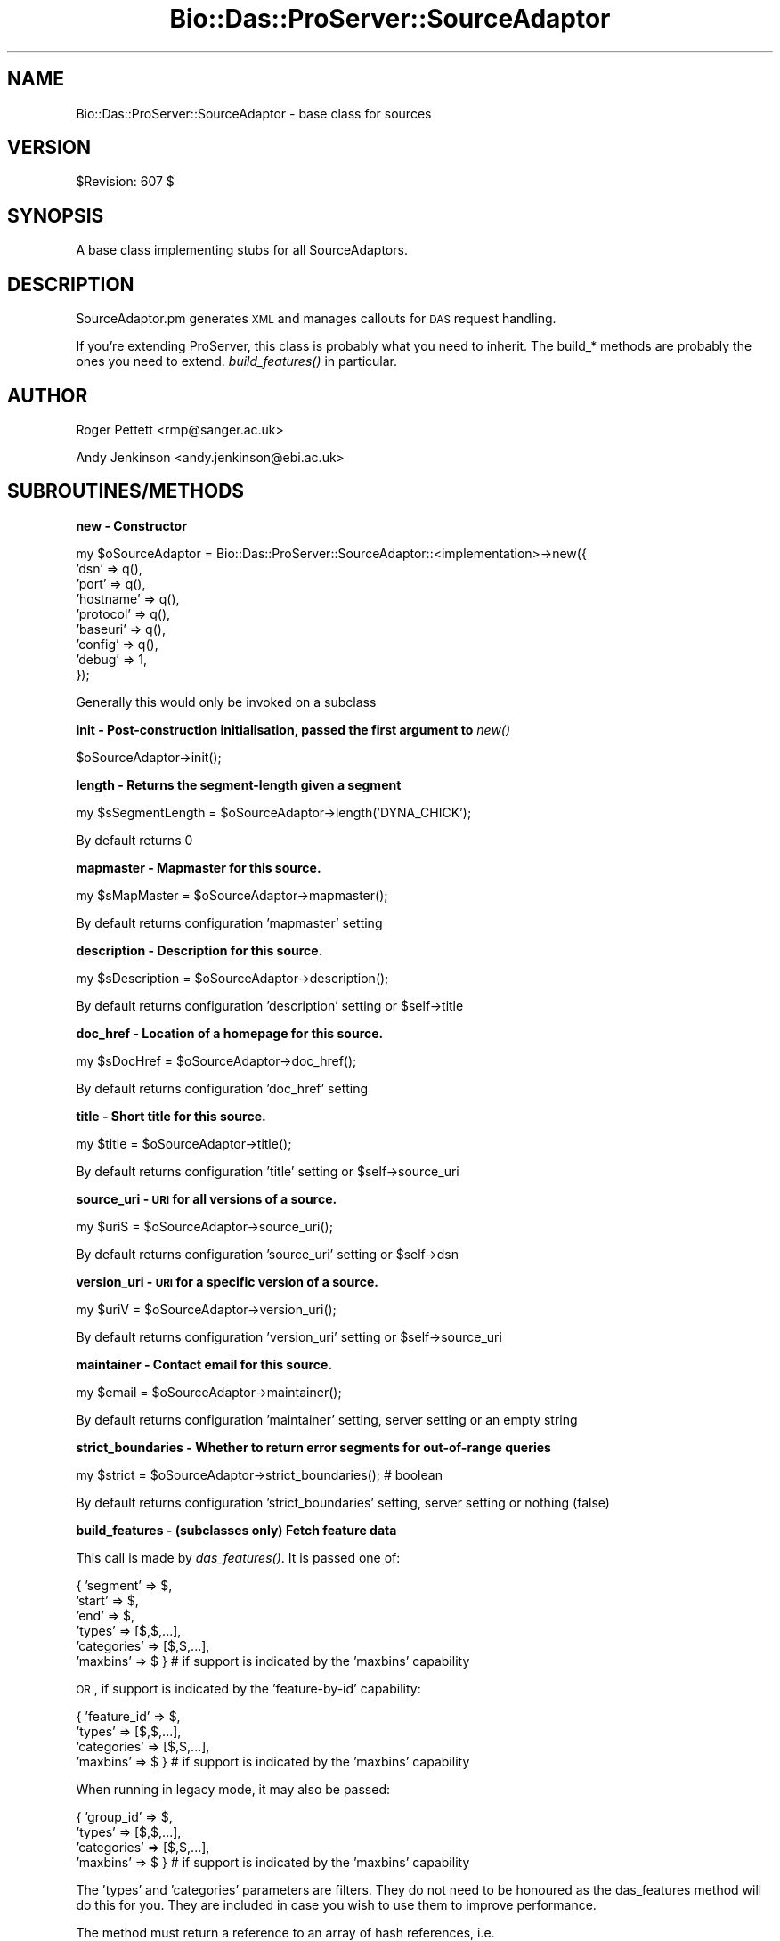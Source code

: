 .\" Automatically generated by Pod::Man v1.37, Pod::Parser v1.32
.\"
.\" Standard preamble:
.\" ========================================================================
.de Sh \" Subsection heading
.br
.if t .Sp
.ne 5
.PP
\fB\\$1\fR
.PP
..
.de Sp \" Vertical space (when we can't use .PP)
.if t .sp .5v
.if n .sp
..
.de Vb \" Begin verbatim text
.ft CW
.nf
.ne \\$1
..
.de Ve \" End verbatim text
.ft R
.fi
..
.\" Set up some character translations and predefined strings.  \*(-- will
.\" give an unbreakable dash, \*(PI will give pi, \*(L" will give a left
.\" double quote, and \*(R" will give a right double quote.  | will give a
.\" real vertical bar.  \*(C+ will give a nicer C++.  Capital omega is used to
.\" do unbreakable dashes and therefore won't be available.  \*(C` and \*(C'
.\" expand to `' in nroff, nothing in troff, for use with C<>.
.tr \(*W-|\(bv\*(Tr
.ds C+ C\v'-.1v'\h'-1p'\s-2+\h'-1p'+\s0\v'.1v'\h'-1p'
.ie n \{\
.    ds -- \(*W-
.    ds PI pi
.    if (\n(.H=4u)&(1m=24u) .ds -- \(*W\h'-12u'\(*W\h'-12u'-\" diablo 10 pitch
.    if (\n(.H=4u)&(1m=20u) .ds -- \(*W\h'-12u'\(*W\h'-8u'-\"  diablo 12 pitch
.    ds L" ""
.    ds R" ""
.    ds C` ""
.    ds C' ""
'br\}
.el\{\
.    ds -- \|\(em\|
.    ds PI \(*p
.    ds L" ``
.    ds R" ''
'br\}
.\"
.\" If the F register is turned on, we'll generate index entries on stderr for
.\" titles (.TH), headers (.SH), subsections (.Sh), items (.Ip), and index
.\" entries marked with X<> in POD.  Of course, you'll have to process the
.\" output yourself in some meaningful fashion.
.if \nF \{\
.    de IX
.    tm Index:\\$1\t\\n%\t"\\$2"
..
.    nr % 0
.    rr F
.\}
.\"
.\" For nroff, turn off justification.  Always turn off hyphenation; it makes
.\" way too many mistakes in technical documents.
.hy 0
.if n .na
.\"
.\" Accent mark definitions (@(#)ms.acc 1.5 88/02/08 SMI; from UCB 4.2).
.\" Fear.  Run.  Save yourself.  No user-serviceable parts.
.    \" fudge factors for nroff and troff
.if n \{\
.    ds #H 0
.    ds #V .8m
.    ds #F .3m
.    ds #[ \f1
.    ds #] \fP
.\}
.if t \{\
.    ds #H ((1u-(\\\\n(.fu%2u))*.13m)
.    ds #V .6m
.    ds #F 0
.    ds #[ \&
.    ds #] \&
.\}
.    \" simple accents for nroff and troff
.if n \{\
.    ds ' \&
.    ds ` \&
.    ds ^ \&
.    ds , \&
.    ds ~ ~
.    ds /
.\}
.if t \{\
.    ds ' \\k:\h'-(\\n(.wu*8/10-\*(#H)'\'\h"|\\n:u"
.    ds ` \\k:\h'-(\\n(.wu*8/10-\*(#H)'\`\h'|\\n:u'
.    ds ^ \\k:\h'-(\\n(.wu*10/11-\*(#H)'^\h'|\\n:u'
.    ds , \\k:\h'-(\\n(.wu*8/10)',\h'|\\n:u'
.    ds ~ \\k:\h'-(\\n(.wu-\*(#H-.1m)'~\h'|\\n:u'
.    ds / \\k:\h'-(\\n(.wu*8/10-\*(#H)'\z\(sl\h'|\\n:u'
.\}
.    \" troff and (daisy-wheel) nroff accents
.ds : \\k:\h'-(\\n(.wu*8/10-\*(#H+.1m+\*(#F)'\v'-\*(#V'\z.\h'.2m+\*(#F'.\h'|\\n:u'\v'\*(#V'
.ds 8 \h'\*(#H'\(*b\h'-\*(#H'
.ds o \\k:\h'-(\\n(.wu+\w'\(de'u-\*(#H)/2u'\v'-.3n'\*(#[\z\(de\v'.3n'\h'|\\n:u'\*(#]
.ds d- \h'\*(#H'\(pd\h'-\w'~'u'\v'-.25m'\f2\(hy\fP\v'.25m'\h'-\*(#H'
.ds D- D\\k:\h'-\w'D'u'\v'-.11m'\z\(hy\v'.11m'\h'|\\n:u'
.ds th \*(#[\v'.3m'\s+1I\s-1\v'-.3m'\h'-(\w'I'u*2/3)'\s-1o\s+1\*(#]
.ds Th \*(#[\s+2I\s-2\h'-\w'I'u*3/5'\v'-.3m'o\v'.3m'\*(#]
.ds ae a\h'-(\w'a'u*4/10)'e
.ds Ae A\h'-(\w'A'u*4/10)'E
.    \" corrections for vroff
.if v .ds ~ \\k:\h'-(\\n(.wu*9/10-\*(#H)'\s-2\u~\d\s+2\h'|\\n:u'
.if v .ds ^ \\k:\h'-(\\n(.wu*10/11-\*(#H)'\v'-.4m'^\v'.4m'\h'|\\n:u'
.    \" for low resolution devices (crt and lpr)
.if \n(.H>23 .if \n(.V>19 \
\{\
.    ds : e
.    ds 8 ss
.    ds o a
.    ds d- d\h'-1'\(ga
.    ds D- D\h'-1'\(hy
.    ds th \o'bp'
.    ds Th \o'LP'
.    ds ae ae
.    ds Ae AE
.\}
.rm #[ #] #H #V #F C
.\" ========================================================================
.\"
.IX Title "Bio::Das::ProServer::SourceAdaptor 3"
.TH Bio::Das::ProServer::SourceAdaptor 3 "2010-02-02" "perl v5.8.8" "User Contributed Perl Documentation"
.SH "NAME"
Bio::Das::ProServer::SourceAdaptor \- base class for sources
.SH "VERSION"
.IX Header "VERSION"
$Revision: 607 $
.SH "SYNOPSIS"
.IX Header "SYNOPSIS"
A base class implementing stubs for all SourceAdaptors.
.SH "DESCRIPTION"
.IX Header "DESCRIPTION"
SourceAdaptor.pm generates \s-1XML\s0 and manages callouts for \s-1DAS\s0 request
handling.
.PP
If you're extending ProServer, this class is probably what you need to
inherit. The build_* methods are probably the ones you need to
extend. \fIbuild_features()\fR in particular.
.SH "AUTHOR"
.IX Header "AUTHOR"
Roger Pettett <rmp@sanger.ac.uk>
.PP
Andy Jenkinson <andy.jenkinson@ebi.ac.uk>
.SH "SUBROUTINES/METHODS"
.IX Header "SUBROUTINES/METHODS"
.Sh "new \- Constructor"
.IX Subsection "new - Constructor"
.Vb 9
\&  my $oSourceAdaptor = Bio::Das::ProServer::SourceAdaptor::<implementation>->new({
\&    'dsn'      => q(),
\&    'port'     => q(),
\&    'hostname' => q(),
\&    'protocol' => q(),
\&    'baseuri'  => q(),
\&    'config'   => q(),
\&    'debug'    => 1,
\&  });
.Ve
.PP
.Vb 1
\&  Generally this would only be invoked on a subclass
.Ve
.Sh "init \- Post-construction initialisation, passed the first argument to \fInew()\fP"
.IX Subsection "init - Post-construction initialisation, passed the first argument to new()"
.Vb 1
\&  $oSourceAdaptor->init();
.Ve
.Sh "length \- Returns the segment-length given a segment"
.IX Subsection "length - Returns the segment-length given a segment"
.Vb 1
\&  my $sSegmentLength = $oSourceAdaptor->length('DYNA_CHICK');
.Ve
.PP
.Vb 1
\&  By default returns 0
.Ve
.Sh "mapmaster \- Mapmaster for this source."
.IX Subsection "mapmaster - Mapmaster for this source."
.Vb 1
\&  my $sMapMaster = $oSourceAdaptor->mapmaster();
.Ve
.PP
.Vb 1
\&  By default returns configuration 'mapmaster' setting
.Ve
.Sh "description \- Description for this source."
.IX Subsection "description - Description for this source."
.Vb 1
\&  my $sDescription = $oSourceAdaptor->description();
.Ve
.PP
.Vb 1
\&  By default returns configuration 'description' setting or $self->title
.Ve
.Sh "doc_href \- Location of a homepage for this source."
.IX Subsection "doc_href - Location of a homepage for this source."
.Vb 1
\&  my $sDocHref = $oSourceAdaptor->doc_href();
.Ve
.PP
.Vb 1
\&  By default returns configuration 'doc_href' setting
.Ve
.Sh "title \- Short title for this source."
.IX Subsection "title - Short title for this source."
.Vb 1
\&  my $title = $oSourceAdaptor->title();
.Ve
.PP
.Vb 1
\&  By default returns configuration 'title' setting or $self->source_uri
.Ve
.Sh "source_uri \- \s-1URI\s0 for all versions of a source."
.IX Subsection "source_uri - URI for all versions of a source."
.Vb 1
\&  my $uriS = $oSourceAdaptor->source_uri();
.Ve
.PP
.Vb 1
\&  By default returns configuration 'source_uri' setting or $self->dsn
.Ve
.Sh "version_uri \- \s-1URI\s0 for a specific version of a source."
.IX Subsection "version_uri - URI for a specific version of a source."
.Vb 1
\&  my $uriV = $oSourceAdaptor->version_uri();
.Ve
.PP
.Vb 1
\&  By default returns configuration 'version_uri' setting or $self->source_uri
.Ve
.Sh "maintainer \- Contact email for this source."
.IX Subsection "maintainer - Contact email for this source."
.Vb 1
\&  my $email = $oSourceAdaptor->maintainer();
.Ve
.PP
.Vb 1
\&  By default returns configuration 'maintainer' setting, server setting or an empty string
.Ve
.Sh "strict_boundaries \- Whether to return error segments for out-of-range queries"
.IX Subsection "strict_boundaries - Whether to return error segments for out-of-range queries"
.Vb 1
\&  my $strict = $oSourceAdaptor->strict_boundaries(); # boolean
.Ve
.PP
.Vb 1
\&  By default returns configuration 'strict_boundaries' setting, server setting or nothing (false)
.Ve
.Sh "build_features \- (subclasses only) Fetch feature data"
.IX Subsection "build_features - (subclasses only) Fetch feature data"
This call is made by \fIdas_features()\fR. It is passed one of:
.PP
.Vb 6
\& { 'segment'    => $,
\&   'start'      => $,
\&   'end'        => $,
\&   'types'      => [$,$,...],
\&   'categories' => [$,$,...],
\&   'maxbins'    => $ }        # if support is indicated by the 'maxbins' capability
.Ve
.PP
\&\s-1OR\s0, if support is indicated by the 'feature\-by\-id' capability:
.PP
.Vb 4
\& { 'feature_id' => $,
\&   'types'      => [$,$,...],
\&   'categories' => [$,$,...],
\&   'maxbins'    => $ }        # if support is indicated by the 'maxbins' capability
.Ve
.PP
When running in legacy mode, it may also be passed:
.PP
.Vb 4
\& { 'group_id'   => $,
\&   'types'      => [$,$,...],
\&   'categories' => [$,$,...],
\&   'maxbins'    => $ }        # if support is indicated by the 'maxbins' capability
.Ve
.PP
The 'types' and 'categories' parameters are filters. They do not need to be
honoured as the das_features method will do this for you. They are included in
case you wish to use them to improve performance.
.PP
The method must return a reference to an array of hash references, i.e.
 [{},{}...{}]
.PP
Each hash returned represents a single feature and should contain a
subset of the following keys and types. For scalar types (i.e. numbers
and strings) refer to the specification on biodas.org.
.PP
.Vb 46
\& segment                       => $               # segment ID (if not provided)
\& id       || feature_id        => $               # feature ID
\& label    || feature_label     => $               # feature text label
\& start                         => $               # feature start position
\& end                           => $               # feature end position
\& ori                           => $               # feature strand
\& phase                         => $               # feature phase
\& type                          => $               # feature type ID
\& type_cvid                     => $               # feature type controlled vocabulary ID
\& typetxt                       => $               # feature type text label
\& typecategory || type_category => $               # feature type category
\& typesubparts                  => $               # feature has subparts
\& typesuperparts                => $               # feature has superparts
\& typereference                 => $               # feature is reference
\& method                        => $               # annotation method ID
\& method_cvid                   => $               # annotation method controlled vocabulary ID
\& method_label                  => $               # annotation method text label
\& score                         => $               # annotation score
\& note                          => $ or [$,$,$...] # feature text note
\& ##########################################################################
\& # For one or more links:
\& link                          => $ or [$,$,$...] # feature link href
\& linktxt                       => $ or [$,$,$...] # feature link label
\& # For hash-based links:
\& link                          => {
\&                                   $ => $,        # href => label
\&                                   ...
\&                                  }
\& ###############################################################################
\& # For a single target:
\& target_id                     => $               # target ID
\& target_start                  => $               # target start position
\& target_stop                   => $               # target end position
\& targettxt                     => $               # target text label
\& # For multiple targets:
\& target                        => scalar or [{
\&                                              id        => $,
\&                                              start     => $,
\&                                              stop      => $,
\&                                              targettxt => $,
\&                                             },{}...]
\& ###############################################################################
\& # For hierarchical relationships:
\& parent                        => $ or [$,$,$...] # parent feature IDs
\& part                          => $ or [$,$,$...] # child feature IDs
\& ###############################################################################
.Ve
.PP
When running in legacy mode, the following may also be included:
.PP
.Vb 23
\& # For a single group:
\& group_id                      => $               # feature group ID
\& grouplabel                    => $               # feature group text label
\& grouptype                     => $               # feature group type ID
\& groupnote                     => $               # feature group text note
\& grouplink                     => $               # feature group ID
\& grouplinktxt                  => $               # feature group ID
\& # For multiple groups:
\& group                         => [{
\&                                    grouplabel   => $
\&                                    grouptype    => $
\&                                    groupnote    => $
\&                                    grouplink    => $
\&                                    grouplinktxt => $
\&                                    note         => $ or [$,$,$...]
\&                                    target       => [{
\&                                                      id        => $
\&                                                      start     => $
\&                                                      stop      => $
\&                                                      targettxt => $
\&                                                     }],
\&                                   }, {}...]
\& ###############################################################################
.Ve
.Sh "sequence \- (Subclasses only) fetch sequence data"
.IX Subsection "sequence - (Subclasses only) fetch sequence data"
This call is made by \fIdas_sequence()\fR. It is passed:
.PP
.Vb 1
\& { 'segment'    => $, 'start' => $, 'end' => $ }
.Ve
.PP
It is expected to return a hash reference:
.PP
.Vb 5
\& {
\&  seq     => $,
\&  version => $, # can also be specified with the segment_version method
\&  label   => $, # optional human readable label
\& }
.Ve
.PP
For details of the data constraints refer to the specification on biodas.org.
.Sh "build_types \- (Subclasses only) fetch type data"
.IX Subsection "build_types - (Subclasses only) fetch type data"
This call is made by \fIdas_types()\fR. If no specific segments are requested by the
client, it is passed no arguments. Otherwise it is passed:
.PP
.Vb 1
\& { 'segment'    => $, 'start' => $, 'end' => $ }
.Ve
.PP
It is expected to return a reference to an array of hash references, i.e.
 [{},{}...{}]
.PP
Each hash returned represents a single type and should contain a
subset of the following keys and values. For scalar types (i.e. numbers
and strings) refer to the specification on biodas.org.
.PP
.Vb 5
\& type                                       => $ # required
\& type_cvid || c_ontology                    => $
\& typetxt   || description                   => $
\& category  || typecategory || type_category => $
\& count                                      => $
.Ve
.Sh "build_entry_points \- (Subclasses only) fetch entry_points data"
.IX Subsection "build_entry_points - (Subclasses only) fetch entry_points data"
This call is made by \fIdas_entry_points()\fR. It is not passed any args
.PP
and is expected to return a reference to an array of hash references, i.e.
 [{},{}...{}]
.PP
Each hash returned represents a single entry_point and should contain a
subset of the following keys and values. For scalar types (i.e. numbers
and strings) refer to the specification on biodas.org.
.PP
.Vb 6
\& segment  => $
\& length   => $
\& subparts => $
\& start    => $
\& stop     => $
\& ori      => $
.Ve
.Sh "build_alignment \- (Subclasses only) fetch alignment data"
.IX Subsection "build_alignment - (Subclasses only) fetch alignment data"
This call is made by \fIdas_alignment()\fR. It is passed these arguments:
.PP
.Vb 6
\& (
\&  $,        # alignment ID
\&  $,        # number of rows
\&  [ $, $ ], # subjects
\&  $         # subject coordinate system
\& )
.Ve
.PP
Note that all arguments are optional, but either the alignment \s-1ID\s0 or at least
one subject \s-1ID\s0 will be provided.
.PP
It is expected to return an array reference of alignment hash references:
.PP
.Vb 60
\& [
\&  {
\&   name     => $,
\&   type     => $,
\&   max      => $,
\&   position => $,
\&   alignObj => [
\&                {
\&                 id              => $, # internal object ID
\&                 version         => $,
\&                 type            => $,
\&                 dbSource        => $,
\&                 dbVersion       => $,
\&                 dbAccession     => $,
\&                 dbCoordSys      => $,
\&                 sequence        => $,
\&                 aliObjectDetail => [
\&                                     {
\&                                      property => $,
\&                                      value    => $,
\&                                      dbSource => $,
\&                                     },
\&                                    ],
\&                },
\&               ],
\&   scores   => [
\&                {
\&                 method => $,
\&                 score  => $,
\&                },
\&               ],
\&   blocks   => [
\&                {
\&                 blockOrder => $,
\&                 blockScore => $,
\&                 segments   => [
\&                                {
\&                                 id          => $, # internal object ID
\&                                 start       => $,
\&                                 end         => $,
\&                                 orientation => $, # + / - / undef
\&                                 cigar       => $,
\&                                },
\&                               ],
\&               ],
\&   geo3D    => [
\&                {
\&                 id
\&                 vector => {
\&                            x => $,
\&                            y => $,
\&                            z => $,
\&                           },
\&                 matrix => [
\&                            [$,$,$], # mat11, mat12, mat13
\&                            [$,$,$], # mat21, mat22, mat23
\&                            [$,$,$], # mat31, mat32, mat33
\&                           ],
\&                },
\&               ],
.Ve
.Sh "build_interaction \- (Subclasses only) fetch interaction data"
.IX Subsection "build_interaction - (Subclasses only) fetch interaction data"
This call is made by \fIdas_interaction()\fR. It is passed this structure:
.PP
.Vb 9
\& # For request:
\& # /interaction?interactor=$;interactor=$;detail=property:$;detail=property:$,value:$
\& {
\&  interactors => [$, $, ..],
\&  details     => {
\&                  $ => undef, # property exists
\&                  $ => $,     # property has a certain value
\&                 },
\& }
.Ve
.PP
It is expected to return a hash reference of interactions and interactors where 
all the requested interactors are part of the interaction:
.PP
.Vb 70
\& {
\&  interactors => [
\&                  {
\&                   id            => $,
\&                   label || name => $,
\&                   dbSource      => $,
\&                   dbSourceCvId  => $, # controlled vocabulary ID
\&                   dbVersion     => $,
\&                   dbAccession   => $,
\&                   dbCoordSys    => $, # co-ordinate system
\&                   sequence      => $,
\&                   details       => [
\&                                     {
\&                                      property        => $,
\&                                      value           => $,
\&                                      propertyCvId    => $,
\&                                      valueCvId       => $,
\&                                      start           => $, 
\&                                      end             => $,
\&                                      startStatus     => $,
\&                                      endStatus       => $,
\&                                      startStatusCvId => $,
\&                                      endStatusCvId   => $,
\&                                     },
\&                                     ..
\&                                    ],
\&                  },
\&                  ..
\&                 ],
\&  interactions => [
\&                   {
\&                    label || name => $,
\&                    dbSource      => $,
\&                    dbSourceCvId  => $,
\&                    dbVersion     => $,
\&                    dbAccession   => $,
\&                    details       => [
\&                                      {
\&                                       property     => $,
\&                                       value        => $,
\&                                       propertyCvId => $,
\&                                       valueCvId    => $,
\&                                      },
\&                                      ..
\&                                     ],
\&                    participants  => [
\&                                      {
\&                                       id      => $,
\&                                       details => [
\&                                                   {
\&                                                    property        => $,
\&                                                    value           => $,
\&                                                    propertyCvId    => $,
\&                                                    valueCvId       => $,
\&                                                    start           => $,
\&                                                    end             => $,
\&                                                    startStatus     => $,
\&                                                    endStatus       => $,
\&                                                    startStatusCvId => $,
\&                                                    endStatusCvId   => $,
\&                                                   },
\&                                                   ..
\&                                                  ],
\&                                      },
\&                                      ..
\&                                     ],
\&                   },
\&                   ..
\&                  ],
\& }
.Ve
.Sh "build_volmap \- (Subclasses only) fetch volume map data"
.IX Subsection "build_volmap - (Subclasses only) fetch volume map data"
This call is made by \fIdas_volmap()\fR. It is passed a single 'query' argument.
.PP
It is expected to return a hash reference for a single volume map:
.PP
.Vb 9
\& {
\&  id      => $,
\&  class   => $,
\&  type    => $,
\&  version => $,
\&  link    => $,                  # href for data
\&  linktxt => $,                  # text
\&  note    => $  OR  [ $, $, .. ]
\& }
.Ve
.Sh "init_segments \- hook for optimising results to be returned."
.IX Subsection "init_segments - hook for optimising results to be returned."
.Vb 3
\&  By default - do nothing
\&  Not necessary for most circumstances, but useful for deciding on what sort
\&  of coordinate system you return the results if more than one type is available.
.Ve
.PP
.Vb 1
\&  $self->init_segments() is called inside das_features() before build_features().
.Ve
.Sh "known_segments \- returns a list of valid segments that this adaptor knows about"
.IX Subsection "known_segments - returns a list of valid segments that this adaptor knows about"
.Vb 1
\&  my @aSegmentNames = $oSourceAdaptor->known_segments();
.Ve
.Sh "segment_version \- gives the version of a segment (\s-1MD5\s0 under certain circumstances) given a segment name"
.IX Subsection "segment_version - gives the version of a segment (MD5 under certain circumstances) given a segment name"
.Vb 1
\&  my $sVersion = $oSourceAdaptor->segment_version($sSegment);
.Ve
.Sh "dsn \- get accessor for this sourceadaptor's dsn"
.IX Subsection "dsn - get accessor for this sourceadaptor's dsn"
.Vb 1
\&  my $sDSN = $oSourceAdaptor->dsn();
.Ve
.Sh "dsnversion \- get accessor for this sourceadaptor's dsn version"
.IX Subsection "dsnversion - get accessor for this sourceadaptor's dsn version"
.Vb 1
\&  my $sDSNVersion = $oSourceAdaptor->dsnversion();
.Ve
.PP
.Vb 1
\&  By default returns $self->{'dsnversion'}, configuration 'dsnversion' setting or '1.0'
.Ve
.Sh "dsncreated \- get accessor for this sourceadaptor's update time (variable format)"
.IX Subsection "dsncreated - get accessor for this sourceadaptor's update time (variable format)"
.Vb 6
\&  # e.g. '2007-09-20T15:26:23Z'      -- ISO 8601, Coordinated Universal Time
\&  # e.g. '2007-09-20T16:26:23+01:00' -- ISO 8601, British Summer Time
\&  # e.g. '2007-09-20 07:26:23 -08'   -- indicating Pacific Standard Time
\&  # e.g. 1190301983                  -- UNIX
\&  # e.g. '2007-09-20'
\&  my $sDSNCreated = $oSourceAdaptor->dsncreated();
.Ve
.PP
.Vb 5
\&  By default tries and returns the following:
\&    1. $self->{'dsncreated'}
\&    2. configuration 'dsncreated' setting
\&    3. adaptor's 'last_modified' method (if it exists)
\&    4. zero (epoch)
.Ve
.Sh "dsncreated_unix \- this sourceadaptor's update time, in \s-1UNIX\s0 format"
.IX Subsection "dsncreated_unix - this sourceadaptor's update time, in UNIX format"
.Vb 2
\&  # e.g. 1190301983
\&  my $sDSNCreated = $oSourceAdaptor->dsncreated_unix();
.Ve
.Sh "dsncreated_iso \- this sourceadaptor's update time, in \s-1ISO\s0 8601 format"
.IX Subsection "dsncreated_iso - this sourceadaptor's update time, in ISO 8601 format"
.Vb 2
\&  # e.g. '2007-09-20T15:26:23Z'
\&  my $sDSNCreated = $oSourceAdaptor->dsncreated_iso();
.Ve
.Sh "coordinates \- Returns this sourceadaptor's supported coordinate systems"
.IX Subsection "coordinates - Returns this sourceadaptor's supported coordinate systems"
.Vb 1
\&  my $hCoords = $oSourceAdaptor->coordinates();
.Ve
.PP
.Vb 2
\&  Hash contains a key-value pair for each coordinate system, the key being
\&  either the URI or description, and the value being a suitable test range.
.Ve
.PP
.Vb 1
\&  By default returns an empty hash reference
.Ve
.ie n .Sh "_coordinates : Returns this sourceadaptor's supported coordinate systems in ""full"" format"
.el .Sh "_coordinates : Returns this sourceadaptor's supported coordinate systems in ``full'' format"
.IX Subsection "_coordinates : Returns this sourceadaptor's supported coordinate systems in full format"
.Vb 1
\&  my $aCoords = $oSourceAdaptor->_coordinates();
.Ve
.PP
.Vb 16
\&  Returns the fully-annotated co-ordinate systems this adaptor supports, as an
\&  array or array reference (depending on context):
\&    [
\&     {
\&      'description' => 'NCBI_36,Chromosome,Homo sapiens',
\&      'uri'         => 'http://www.dasregistry.org/dasregistry/coordsys/CS_DS40',
\&      'taxid'       => '9606',
\&      'authority'   => 'NCBI',
\&      'source'      => 'Chromosome',
\&      'version'     => '36',
\&      'test_range'  => '1:11000000,12000000',
\&     },
\&     {
\&      ...
\&     },
\&    ]
.Ve
.PP
.Vb 2
\&  The co-ordinate system details are read in from disk by Bio::Das::ProServer.
\&  By default returns an empty array.
.Ve
.PP
.Vb 1
\&  DO NOT OVERRIDE THIS METHOD IN SUBCLASSES.
.Ve
.Sh "capabilities \- Returns this sourceadaptor's supported capabilities"
.IX Subsection "capabilities - Returns this sourceadaptor's supported capabilities"
.Vb 1
\&  my $hCapabilities = $oSourceAdaptor->capabilities();
.Ve
.PP
.Vb 2
\&  Hash contains a key-value pair for each command, the key being the command
\&  name, and the value being the implementation version.
.Ve
.PP
.Vb 1
\&  By default returns an empty hash.
.Ve
.Sh "_capabilities \- Returns this sourceadaptor's supported capabilities, as rationalised by ProServer"
.IX Subsection "_capabilities - Returns this sourceadaptor's supported capabilities, as rationalised by ProServer"
.Vb 1
\&  my $hCapabilities = $oSourceAdaptor->_capabilities();
.Ve
.PP
.Vb 2
\&  Hash contains a key-value pair for each command, the key being the command
\&  name, and the value being the implementation version.
.Ve
.PP
.Vb 1
\&  By default returns an empty hash.
.Ve
.PP
.Vb 1
\&  DO NOT OVERRIDE THIS METHOD IN SUBCLASSES.
.Ve
.Sh "properties \- Returns custom properties for this sourceadaptor"
.IX Subsection "properties - Returns custom properties for this sourceadaptor"
.Vb 1
\&  my $hProps = $oSourceAdaptor->properties();
.Ve
.PP
.Vb 1
\&  Hash contains key-scalar or key-array pairs for custom properties.
.Ve
.PP
.Vb 1
\&  By default returns an empty hash reference
.Ve
.Sh "start \- get accessor for segment start given a segment"
.IX Subsection "start - get accessor for segment start given a segment"
.Vb 1
\&  my $sStart = $oSourceAdaptor->start('DYNA_CHICK');
.Ve
.PP
.Vb 1
\&  By default returns 1
.Ve
.Sh "end \- get accessor for segment end given a segment"
.IX Subsection "end - get accessor for segment end given a segment"
.Vb 1
\&  my $sEnd = $oSourceAdaptor->end('DYNA_CHICK');
.Ve
.PP
.Vb 1
\&  By default returns $self->length
.Ve
.Sh "server_url \- Get the \s-1URL\s0 for the server (not including the /das)"
.IX Subsection "server_url - Get the URL for the server (not including the /das)"
.Vb 1
\&  my $sUrl = $oSourceAdaptor->server_url();
.Ve
.Sh "source_url \- Get the full \s-1URL\s0 for the source"
.IX Subsection "source_url - Get the full URL for the source"
.Vb 1
\&  my $sUrl = $oSourceAdaptor->source_url();
.Ve
.Sh "hydra \- Get the relevant B::D::PS::SourceHydra::<...> configured for this adaptor, if there is one"
.IX Subsection "hydra - Get the relevant B::D::PS::SourceHydra::<...> configured for this adaptor, if there is one"
.Vb 1
\&  my $oHydra = $oSourceAdaptor->hydra();
.Ve
.Sh "transport \- Build the relevant B::D::PS::SA::Transport::<...> configured for this adaptor"
.IX Subsection "transport - Build the relevant B::D::PS::SA::Transport::<...> configured for this adaptor"
.Vb 1
\&  my $oTransport = $oSourceAdaptor->transport();
.Ve
.PP
.Vb 1
\&  OR
.Ve
.PP
.Vb 2
\&  my $oTransport1 = $oSourceAdaptor->transport('foo');
\&  my $oTransport2 = $oSourceAdaptor->transport('bar');
.Ve
.Sh "authenticator : Build the B::D::PS::Authenticator::<...> configured for this adaptor"
.IX Subsection "authenticator : Build the B::D::PS::Authenticator::<...> configured for this adaptor"
.Vb 1
\&  my $oAuthenticator = $oSourceAdaptor->authenticator();
.Ve
.PP
.Vb 5
\&  Authenticators are built only if explicitly configured in the INI file, e.g.:
\&  [mysource]
\&  state         = on
\&  adaptor       = simple
\&  authenticator = ip
.Ve
.PP
.Vb 1
\&  See L<Bio::Das::ProServer::Authenticator> for more details.
.Ve
.Sh "config \- get/set config settings for this adaptor"
.IX Subsection "config - get/set config settings for this adaptor"
.Vb 1
\&  $oSourceAdaptor->config($oConfig);
.Ve
.PP
.Vb 1
\&  my $oConfig = $oSourceAdaptor->config();
.Ve
.Sh "implements \- helper to determine if an adaptor implements a request based on its capabilities"
.IX Subsection "implements - helper to determine if an adaptor implements a request based on its capabilities"
.Vb 1
\&  my $bIsImplemented = $oSourceAdaptor->implements($sDASCall); # e.g. $sDASCall = 'sequence'
.Ve
.Sh "das_capabilities \- DAS-response capabilities header support"
.IX Subsection "das_capabilities - DAS-response capabilities header support"
.Vb 1
\&  my $sHTTPHeader = $oSourceAdaptor->das_capabilities();
.Ve
.Sh "unknown_segment \- DAS-response unknown/error segment error response"
.IX Subsection "unknown_segment - DAS-response unknown/error segment error response"
.Vb 1
\&  my $sXMLResponse = $sa->unknown_segment();
.Ve
.PP
.Vb 2
\&  Reference sources (i.e. those implementing the 'sequence' command) will return an <ERRORSEGMENT> element.
\&  Annotation sources will return an <UNKNOWNSEGMENT> element.
.Ve
.Sh "error_segment \- DAS-response error segment error response"
.IX Subsection "error_segment - DAS-response error segment error response"
.Vb 1
\&  my $sXMLResponse = $sa->error_segment();
.Ve
.PP
.Vb 1
\&  Returns an <ERRORSEGMENT> element.
.Ve
.Sh "error_feature \- DAS-response unknown feature error"
.IX Subsection "error_feature - DAS-response unknown feature error"
.Vb 1
\&  my $sXMLResponse = $sa->error_feature();
.Ve
.Sh "das_features \- DAS-response for 'features' request"
.IX Subsection "das_features - DAS-response for 'features' request"
.Vb 1
\&  my $sXMLResponse = $sa->das_features();
.Ve
.PP
.Vb 1
\&  See the build_features method for details of custom implementations.
.Ve
.Sh "das_sequence \- DAS-response for sequence request"
.IX Subsection "das_sequence - DAS-response for sequence request"
.Vb 1
\&  my $sXMLResponse = $sa->das_sequence();
.Ve
.PP
.Vb 1
\&  See the sequence method for details of custom implementations.
.Ve
.Sh "das_types \- DAS-response for 'types' request"
.IX Subsection "das_types - DAS-response for 'types' request"
.Vb 1
\&  my $sXMLResponse = $sa->das_types();
.Ve
.PP
.Vb 1
\&  See the build_types method for details of custom implementations.
.Ve
.Sh "das_entry_points \- DAS-response for 'entry_points' request"
.IX Subsection "das_entry_points - DAS-response for 'entry_points' request"
.Vb 1
\&  my $sXMLResponse = $sa->das_entry_points();
.Ve
.PP
.Vb 1
\&  See the build_entry_points method for details of custom implementations.
.Ve
.Sh "das_interaction \- DAS-response for 'interaction' request"
.IX Subsection "das_interaction - DAS-response for 'interaction' request"
.Vb 1
\&  my $sXMLResponse = $sa->das_interaction();
.Ve
.PP
.Vb 1
\&  See the build_interaction method for details of custom implementations.
.Ve
.Sh "das_volmap \- DAS-response for 'volmap' request"
.IX Subsection "das_volmap - DAS-response for 'volmap' request"
.Vb 1
\&  my $sXMLResponse = $sa->das_volmap();
.Ve
.PP
.Vb 1
\&  See the build_volmap method for details of custom implementations.
.Ve
.Sh "das_stylesheet \- DAS-response for 'stylesheet' request"
.IX Subsection "das_stylesheet - DAS-response for 'stylesheet' request"
.Vb 1
\&  my $sXMLResponse = $sa->das_stylesheet();
.Ve
.PP
.Vb 5
\&  By default will use (in order of preference):
\&    the "stylesheet" INI property (inline XML)
\&    the "stylesheetfile" INI property (XML file location)
\&    the "stylesheetfile" INI property, prepended with the "styleshome" property
\&    a default stylesheet
.Ve
.Sh "das_sourcedata \- DAS-response for 'sources' request"
.IX Subsection "das_sourcedata - DAS-response for 'sources' request"
.Vb 1
\&  my $sXMLResponse = $sa->das_sourcedata();
.Ve
.PP
.Vb 2
\&  Provides information about the DAS source for use in the sources command,
\&  such as title, description, coordinates and capabilities.
.Ve
.Sh "das_homepage \- DAS-response (non\-standard) for 'homepage' or blank request"
.IX Subsection "das_homepage - DAS-response (non-standard) for 'homepage' or blank request"
.Vb 1
\&  my $sHTMLResponse = $sa->das_homepage();
.Ve
.PP
.Vb 4
\&  By default will use (in order of preference):
\&    the "homepage" INI property (inline HTML)
\&    the "homepagefile" INI property (HTML file location)
\&    a default homepage
.Ve
.Sh "das_dsn \- DAS-response (non\-standard) for 'dsn' request"
.IX Subsection "das_dsn - DAS-response (non-standard) for 'dsn' request"
.Vb 1
\&  my $sXMLResponse = $sa->das_dsn();
.Ve
.Sh "das_xsl \- DAS-response (non\-standard) for 'xsl' request"
.IX Subsection "das_xsl - DAS-response (non-standard) for 'xsl' request"
.Vb 1
\&  my $sXSLResponse = $sa->das_xsl();
.Ve
.Sh "das_alignment \- DAS-response for 'alignment' request"
.IX Subsection "das_alignment - DAS-response for 'alignment' request"
.Vb 1
\&  my $sXMLResponse = $sa->das_alignment();
.Ve
.PP
.Vb 1
\&  See the build_alignment method for details of custom implementations.
.Ve
.PP
.Vb 1
\&  Example Response:
.Ve
.PP
<alignment>
  <alignObject>
    <alignObjectDetail />
    <sequence />
  </alignObject>
  <score/>
  <block>
    <segment>
      <cigar />
    </segment>
  </block>
  <geo3D>
    <vector />
    <matrix mat11=\*(L"float\*(R" mat12=\*(L"float\*(R" mat13=\*(L"float\*(R"
            mat21=\*(L"float\*(R" mat22=\*(L"float\*(R" mat23=\*(L"float\*(R"
            mat31=\*(L"float\*(R" mat32=\*(L"float\*(R" mat33=\*(L"float\*(R" />
  </geo3D>	
</alignment>
.Sh "_gen_align_object_response"
.IX Subsection "_gen_align_object_response"
.Vb 4
\& Title    : _gen_align_object_response
\& Function : Formats alignment object into dasalignment xml
\& Args     : align data structure
\& Returns  : Das Response string encapuslating aliObject
.Ve
.Sh "_gen_align_score_response"
.IX Subsection "_gen_align_score_response"
.Vb 4
\& Title   : _gen_align_score_response
\& Function: Formats input score data structure into dasalignment xml
\& Args    : score data structure
\& Returns : Das Response string from alignment score
.Ve
.Sh "_gen_align_block_response"
.IX Subsection "_gen_align_block_response"
.Vb 5
\& Title   : _gen_align_block_response
\& Function: Formats an input block data structure into 
\&         : dasalignment xml
\& Args    : block data structure
\& Returns : Das Response string from alignmentblock
.Ve
.Sh "_gen_align_geo3d_response"
.IX Subsection "_gen_align_geo3d_response"
.Vb 4
\&  Title    : genAlignGeo3d
\&  Function : Formats geo3d data structure into alignment matrix xml
\&  Args     : data structure containing the vector and matrix
\&  Returns  : String containing the DAS response xml
.Ve
.Sh "das_structure"
.IX Subsection "das_structure"
.Vb 8
\& Title    : das_structure
\& Function : This produces the das repsonse for a pdb structure
\& Args     : query options.  Currently, this will that query, chain and modelnumber.
\&          : The only part of the specification that this does not adhere to is the range argument. 
\&          : However, I think this argument is a potential can of worms!
\& returns  : string containing Das repsonse for the pdb structure
\& comment  : See http://www.efamily.org.uk/xml/das/documentation/structure.shtml for more information 
\&          : on the das structure specification.
.Ve
.PP
.Vb 23
\& Example Response:
\&<object dbAccessionId="1A4A" intObjectId="1A4A" objectVersion="29-APR-98" type="protein structure" dbSource="PDB" dbVersion="20040621" dbCoordSys="PDBresnum" />
\&<chain id="A" SwissprotId="null">
\&  <group name="ALA" type="amino" groupID="1">
\&    <atom atomID="1" atomName=" N  " x="-19.031" y="16.695" z="3.708" />
\&    <atom atomID="2" atomName=" CA " x="-20.282" y="16.902" z="4.404" />
\&    <atom atomID="3" atomName=" C  " x="-20.575" y="18.394" z="4.215" />
\&    <atom atomID="4" atomName=" O  " x="-20.436" y="19.194" z="5.133" />
\&    <atom atomID="5" atomName=" CB " x="-20.077" y="16.548" z="5.883" />
\&    <atom atomID="6" atomName="1H  " x="-18.381" y="17.406" z="4.081" />
\&    <atom atomID="7" atomName="2H  " x="-18.579" y="15.781" z="3.874" />
\&    <atom atomID="8" atomName="3H  " x="-19.018" y="16.844" z="2.68" />
\&  </group>
\&  <group name="HOH" type="hetatm" groupID="219">
\&    <atom atomID="3057" atomName=" O  " x="-17.904" y="13.635" z="-7.538" />
\&    <atom atomID="3058" atomName="1H  " x="-18.717" y="14.098" z="-7.782" />
\&    <atom atomID="3059" atomName="2H  " x="-17.429" y="13.729" z="-8.371" />
\&  </group>
\&</chain>
\&<connect atomSerial="26" type="bond">
\&  <atomID atomID="25" />
\&  <atomID atomID="242" />
\&</connect>
.Ve
.Sh "_gen_object_response"
.IX Subsection "_gen_object_response"
.Vb 6
\& Title    : _gen_object_response
\& Function : Formats the supplied structure object data structure into dasstructure xml
\& Args     : object data structure
\& Returns  : Das Response string encapuslating 'object'
\& Comment  : The object response allows the details of the coordinates to be descriped. For example
\&          : the fact that the coos are part of a pdb file.
.Ve
.Sh "_gen_chain_response"
.IX Subsection "_gen_chain_response"
.Vb 6
\& Title    : _gen_chain_response
\& Function : Formats the supplied chain object data structure into dasstructure xml
\& Args     : chain data structure
\& Returns  : Das Response string encapuslating 'chain'
\& Comment  : Chain objects contain all of the atom positions (including hetatoms).
\&          : The groups are typically residues or ligands.
.Ve
.Sh "_gen_connect_response"
.IX Subsection "_gen_connect_response"
.Vb 5
\& Title    : _gen_connect_response
\& Function : Formats the supplied connect data structure into dasstructure xml
\& Args     : connect data structure
\& Returns  : Das Response string encapuslating "connect"
\& Comment  : Such objects are specified to enable groups of atoms to be connected together.
.Ve
.Sh "cleanup : Post-request garbage collection"
.IX Subsection "cleanup : Post-request garbage collection"
.SH "CONFIGURATION AND ENVIRONMENT"
.IX Header "CONFIGURATION AND ENVIRONMENT"
Used within Bio::Das::ProServer::Config, eg/proserver and of course all subclasses.
.SH "DIAGNOSTICS"
.IX Header "DIAGNOSTICS"
set \f(CW$self\fR\->{'debug'} = 1
.SH "DEPENDENCIES"
.IX Header "DEPENDENCIES"
.IP "HTML::Entities" 4
.IX Item "HTML::Entities"
.PD 0
.IP "HTTP::Date" 4
.IX Item "HTTP::Date"
.IP "English" 4
.IX Item "English"
.IP "Carp" 4
.IX Item "Carp"
.PD
.SH "INCOMPATIBILITIES"
.IX Header "INCOMPATIBILITIES"
None reported
.SH "BUGS AND LIMITATIONS"
.IX Header "BUGS AND LIMITATIONS"
None reported
.SH "LICENSE AND COPYRIGHT"
.IX Header "LICENSE AND COPYRIGHT"
Copyright (c) 2008 The Sanger Institute
.PP
This program is free software: you can redistribute it and/or modify
it under the terms of the \s-1GNU\s0 General Public License as published by
the Free Software Foundation, either version 3 of the License, or
(at your option) any later version.
.PP
This program is distributed in the hope that it will be useful,
but \s-1WITHOUT\s0 \s-1ANY\s0 \s-1WARRANTY\s0; without even the implied warranty of
\&\s-1MERCHANTABILITY\s0 or \s-1FITNESS\s0 \s-1FOR\s0 A \s-1PARTICULAR\s0 \s-1PURPOSE\s0.  See the
\&\s-1GNU\s0 General Public License for more details.
.PP
You should have received a copy of the \s-1GNU\s0 General Public License
along with this program.  If not, see <http://www.gnu.org/licenses/>.
